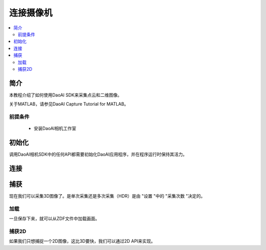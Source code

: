 连接摄像机
=================================

.. contents:: 
   :local:

简介
---------------------


本教程介绍了如何使用DaoAI SDK来采集点云和二维图像。

关于MATLAB，请参见DaoAI Capture Tutorial for MATLAB。

前提条件
~~~~~~~~~~~~~~~~~~~

    - 安装DaoAI相机工作室

初始化
------------------

调用DaoAI相机SDK中的任何API都需要初始化DaoAI应用程序，并在程序运行时保持其活力。

.. tabs::

   .. tab:: C++

      .. code-block:: C++
         
         DaoAI::Application DaoAI;

   .. tab:: C#

      .. code-block:: c#

         var DaoAI = new DaoAI.NET.Application();

   .. tab:: Python

      .. code-block:: python

         app = DaoAI.Application()

连接
------------------

捕获
------------------

现在我们可以采集3D图像了。是单次采集还是多次采集（HDR）是由 "设置 "中的 "采集次数 "决定的。

加载
~~~~~~~~~~~~~~~~

一旦保存下来，就可以从ZDF文件中加载画面。

捕获2D
~~~~~~~~~~~~~~~~

如果我们只想捕捉一个2D图像，这比3D要快，我们可以通过2D API来实现。

.. 捕获点云？